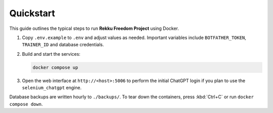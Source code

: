 Quickstart
==========

This guide outlines the typical steps to run **Rekku Freedom Project** using Docker.

#. Copy ``.env.example`` to ``.env`` and adjust values as needed. Important
   variables include ``BOTFATHER_TOKEN``, ``TRAINER_ID`` and database
   credentials.
#. Build and start the services:

   .. code-block:: bash

      docker compose up

#. Open the web interface at ``http://<host>:5006`` to perform the initial
   ChatGPT login if you plan to use the ``selenium_chatgpt`` engine.

Database backups are written hourly to ``./backups/``. To tear down the
containers, press :kbd:`Ctrl+C` or run ``docker compose down``.
